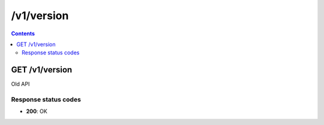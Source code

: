 /v1/version
------------------------------------------------------------------------------------------------------------------------------------------

.. contents::

GET /v1/version
~~~~~~~~~~~~~~~~~~~~~~~~~~~~~~~~~~~~~~~~~~~~~~~~~~~~~~~~~~~~~~~~~~~~~~~~~~~~~~~~~~~~~~~~~~~~~~~~~~~~~~~~~~~~~~~~~~~~~~~~~~~~~~~~~~~~~~~~~~~~~~~~~~~~~~~~~~~~~~
Old API

Response status codes
**********************
- **200**: OK

